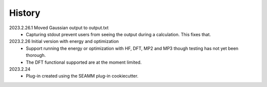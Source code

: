 =======
History
=======

2023.2.26.1 Moved Gaussian output to output.txt
    * Capturing stdout prevent users from seeing the output during a calculation.
      This fixes that.
      
2023.2.26 Initial version with energy and optimization 
    * Support running the energy or optimization with HF, DFT, MP2 and MP3 though
      testing has not yet been thorough.
    * The DFT functional supported are at the moment limited.
      
2023.2.24
    * Plug-in created using the SEAMM plug-in cookiecutter.
